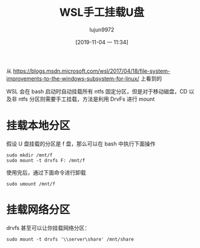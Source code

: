 #+TITLE: WSL手工挂载U盘
#+AUTHOR: lujun9972
#+TAGS: linux和它的小伙伴
#+DATE: [2019-11-04 一 11:34]
#+LANGUAGE:  zh-CN
#+STARTUP:  inlineimages
#+OPTIONS:  H:6 num:nil toc:t \n:nil ::t |:t ^:nil -:nil f:t *:t <:nil

从 https://blogs.msdn.microsoft.com/wsl/2017/04/18/file-system-improvements-to-the-windows-subsystem-for-linux/ 上看到的

WSL 会在 bash 启动时自动挂载所有 ntfs 固定分区，但是对于移动磁盘，CD 以及非 ntfs 分区则需要手工挂载，方法是利用 DrvFs 进行 mount

* 挂载本地分区

假设 U 盘挂载的分区是 f 盘，那么可以在 bash 中执行下面操作
#+begin_src shell
  sudo mkdir /mnt/f
  sudo mount -t drvfs F: /mnt/f
#+end_src

使用完后，通过下面命令进行卸载
#+begin_src shell
  sudo umount /mnt/f
#+end_src

* 挂载网络分区
drvfs 甚至可以让你挂载网络分区：
#+begin_src shell
  sudo mount -t drvfs '\\server\share' /mnt/share
#+end_src

